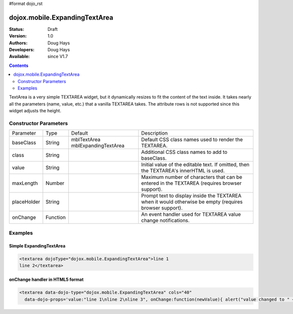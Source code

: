 #format dojo_rst

dojox.mobile.ExpandingTextArea
==============================

:Status: Draft
:Version: 1.0
:Authors: Doug Hays
:Developers: Doug Hays
:Available: since V1.7

.. contents::
    :depth: 2

TextArea is a very simple TEXTAREA widget, but it dynamically resizes to fit the content of the text inside. It takes nearly all the parameters (name, value, etc.) that a vanilla TEXTAREA takes. The attribute rows is not supported since this widget adjusts the height. 


======================
Constructor Parameters
======================

+------------+---------+--------------------+--------------------------------------------------------------------------------------------------------+
|Parameter   |Type     |Default             |Description                                                                                             |
+------------+---------+--------------------+--------------------------------------------------------------------------------------------------------+
|baseClass   |String   |mblTextArea         |Default CSS class names used to render the TEXTAREA.                                                    |
|            |         |mblExpandingTextArea|                                                                                                        |
+------------+---------+--------------------+--------------------------------------------------------------------------------------------------------+
|class       |String   |                    |Additional CSS class names to add to baseClass.                                                         |
+------------+---------+--------------------+--------------------------------------------------------------------------------------------------------+
|value       |String   |                    |Initial value of the editable text.  If omitted, then the TEXTAREA's innerHTML is used.                 |
+------------+---------+--------------------+--------------------------------------------------------------------------------------------------------+
|maxLength   |Number   |                    |Maximum number of characters that can be entered in the TEXTAREA (requires browser support).            |
+------------+---------+--------------------+--------------------------------------------------------------------------------------------------------+
|placeHolder |String   |                    |Prompt text to display inside the TEXTAREA when it would otherwise be empty (requires browser support). |
+------------+---------+--------------------+--------------------------------------------------------------------------------------------------------+
|onChange    |Function |                    |An event handler used for TEXTAREA value change notifications.                                          |
+------------+---------+--------------------+--------------------------------------------------------------------------------------------------------+

========
Examples
========

Simple ExpandingTextArea
------------------------

.. code-block :: html

  <textarea dojoType="dojox.mobile.ExpandingTextArea">line 1
  line 2</textarea>

.. image:: SimpleMobileExpandingTextArea.png


onChange handler in HTML5 format
--------------------------------

.. code-block :: html

  <textarea data-dojo-type="dojox.mobile.ExpandingTextArea" cols="40"
    data-dojo-props='value:"line 1\nline 2\nline 3", onChange:function(newValue){ alert("value changed to " + newValue); }'></textarea>

.. image:: HTML5MobileExpandingTextArea.png
